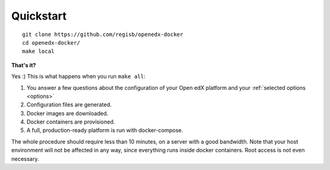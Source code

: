 .. _quickstart:

Quickstart
==========

::

    git clone https://github.com/regisb/openedx-docker
    cd openedx-docker/
    make local

**That's it?**

Yes :) This is what happens when you run ``make all``:

1. You answer a few questions about the configuration of your Open edX platform and your :ref:`selected options <options>`
2. Configuration files are generated.
3. Docker images are downloaded.
4. Docker containers are provisioned.
5. A full, production-ready platform is run with docker-compose.

The whole procedure should require less than 10 minutes, on a server with a good bandwidth. Note that your host environment will not be affected in any way, since everything runs inside docker containers. Root access is not even necessary.
